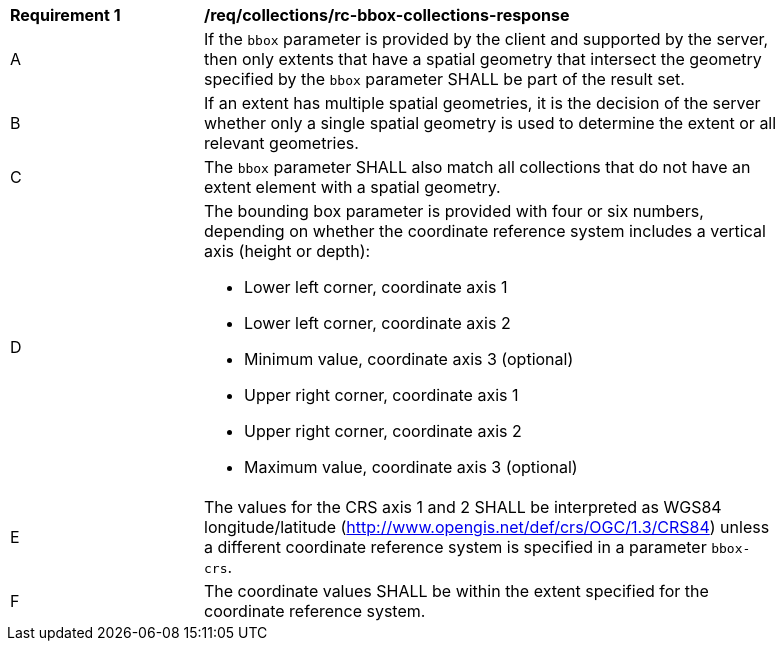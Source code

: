[[req_collections_rc-bbox-collections-response]]
[width="90%",cols="2,6a"]
|===
^|*Requirement {counter:req-id}* |*/req/collections/rc-bbox-collections-response*
^|A|If the `bbox` parameter is provided by the client and supported by the server, then only extents that have a spatial geometry that intersect the geometry specified by the `bbox` parameter SHALL be part of the result set.
^|B|If an extent has multiple spatial geometries, it is the decision of the server whether only a single spatial geometry is used to determine the extent or all relevant geometries.
^|C|The `bbox` parameter SHALL also match all collections that do not have an extent element with a spatial geometry.
^|D|The bounding box parameter is provided with four or six numbers, depending on whether the coordinate reference system includes a vertical axis (height or depth):

* Lower left corner, coordinate axis 1
* Lower left corner, coordinate axis 2
* Minimum value, coordinate axis 3 (optional)
* Upper right corner, coordinate axis 1
* Upper right corner, coordinate axis 2
* Maximum value, coordinate axis 3 (optional)

^|E|The values for the CRS axis 1 and 2 SHALL be interpreted as WGS84 longitude/latitude (http://www.opengis.net/def/crs/OGC/1.3/CRS84) unless a  different coordinate reference system is specified in a parameter `bbox-crs`.
^|F|The coordinate values SHALL be within the extent specified for the coordinate reference system.
|===
